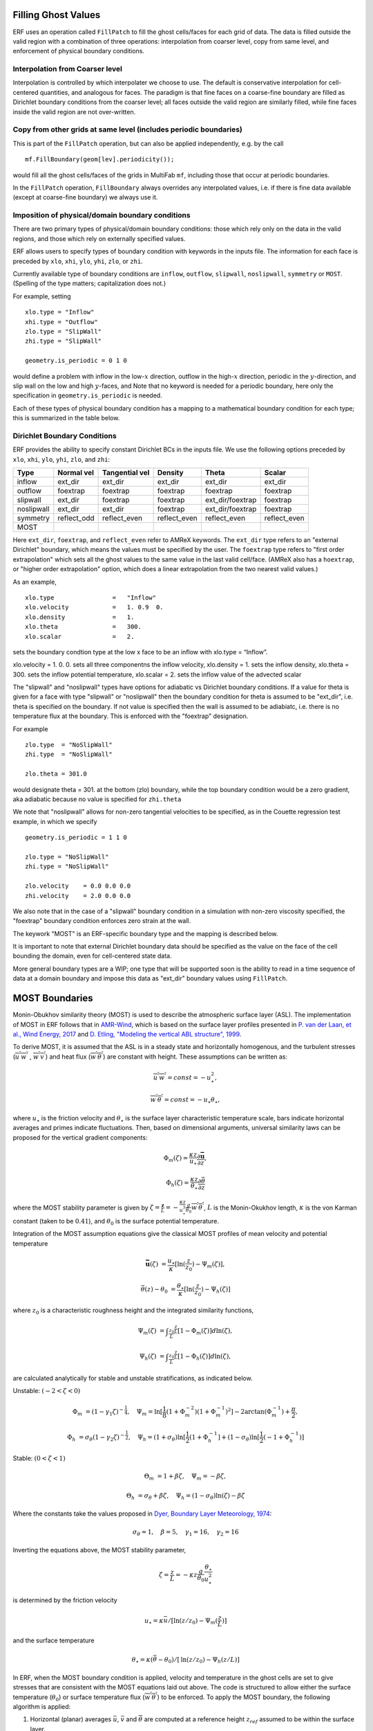 
 .. role:: cpp(code)
    :language: c++

.. _sec:domainBCs:

Filling Ghost Values
--------------------------
ERF uses an operation called ``FillPatch`` to fill the ghost cells/faces for each grid of data.
The data is filled outside the valid region with a combination of three operations: interpolation
from coarser level, copy from same level, and enforcement of physical boundary conditions.

Interpolation from Coarser level
~~~~~~~~~~~~~~~~~~~~~~~~~~~~~~~~~~

Interpolation is controlled by which interpolater we choose to use.  The default is
conservative interpolation for cell-centered quantities, and analogous for faces.
The paradigm is that fine faces on a coarse-fine boundary are filled as Dirichlet
boundary conditions from the coarser level; all faces outside the valid region are
similarly filled, while fine faces inside the valid region are not over-written.

Copy from other grids at same level (includes periodic boundaries)
~~~~~~~~~~~~~~~~~~~~~~~~~~~~~~~~~~~~~~~~~~~~~~~~~~~~~~~~~~~~~~~~~~~~~

This is part of the ``FillPatch`` operation, but can also be applied independently,
e.g. by the call

::

    mf.FillBoundary(geom[lev].periodicity());

would fill all the ghost cells/faces of the grids in MultiFab ``mf``, including those
that occur at periodic boundaries.

In the ``FillPatch`` operation, ``FillBoundary`` always overrides any interpolated values, i.e. if
there is fine data available (except at coarse-fine boundary) we always use it.

Imposition of physical/domain boundary conditions
~~~~~~~~~~~~~~~~~~~~~~~~~~~~~~~~~~~~~~~~~~~~~~~~~~~

There are two primary types of physical/domain boundary conditions: those which rely only on the
data in the valid regions, and those which rely on externally specified values.

ERF allows users to specify types of boundary condition with keywords in the inputs file.
The information for each face is preceded by
``xlo``, ``xhi``, ``ylo``, ``yhi``, ``zlo``, or ``zhi``.

Currently available type of boundary conditions are
``inflow``, ``outflow``, ``slipwall``, ``noslipwall``, ``symmetry`` or ``MOST``.
(Spelling of the type matters; capitalization does not.)

For example, setting

::

    xlo.type = "Inflow"
    xhi.type = "Outflow"
    zlo.type = "SlipWall"
    zhi.type = "SlipWall"

    geometry.is_periodic = 0 1 0

would define a problem with inflow in the low-\ :math:`x` direction,
outflow in the high-\ :math:`x` direction, periodic in the :math:`y`-direction,
and slip wall on the low and high :math:`y`-faces, and
Note that no keyword is needed for a periodic boundary, here only the
specification in ``geometry.is_periodic`` is needed.

Each of these types of physical boundary condition has a mapping to a mathematical boundary condition
for each type; this is summarized in the table below.

.. _sec:dirichlet:

Dirichlet Boundary Conditions
~~~~~~~~~~~~~~~~~~~~~~~~~~~~~

ERF provides the ability to specify constant Dirichlet BCs in the inputs file. We use the following options
preceded by
``xlo``, ``xhi``, ``ylo``, ``yhi``, ``zlo``, and ``zhi``:

+------------+--------------+----------------+----------------+------------------+---------------+
| Type       | Normal vel   | Tangential vel | Density        | Theta            | Scalar        |
+============+==============+================+================+==================+===============+
| inflow     | ext_dir      | ext_dir        | ext_dir        | ext_dir          | ext_dir       |
+------------+--------------+----------------+----------------+------------------+---------------+
| outflow    | foextrap     | foextrap       | foextrap       | foextrap         | foextrap      |
+------------+--------------+----------------+----------------+------------------+---------------+
| slipwall   | ext_dir      | foextrap       | foextrap       | ext_dir/foextrap | foextrap      |
+------------+--------------+----------------+----------------+------------------+---------------+
| noslipwall | ext_dir      | ext_dir        | foextrap       | ext_dir/foextrap | foextrap      |
+------------+--------------+----------------+----------------+------------------+---------------+
| symmetry   | reflect_odd  | reflect_even   | reflect_even   | reflect_even     | reflect_even  |
+------------+--------------+----------------+----------------+------------------+---------------+
| MOST       |              |                |                |                  |               |
+------------+--------------+----------------+----------------+------------------+---------------+

Here ``ext_dir``, ``foextrap``, and ``reflect_even`` refer to AMReX keywords.   The ``ext_dir`` type
refers to an "external Dirichlet" boundary, which means the values must be specified by the user.
The ``foextrap`` type refers to "first order extrapolation" which sets all the ghost values to the
same value in the last valid cell/face.  (AMReX also has a ``hoextrap``, or "higher order extrapolation"
option, which does a linear extrapolation from the two nearest valid values.)

As an example,

::

    xlo.type                =   "Inflow"
    xlo.velocity            =   1. 0.9  0.
    xlo.density             =   1.
    xlo.theta               =   300.
    xlo.scalar              =   2.

sets the boundary condtion type at the low x face to be an inflow with xlo.type = “Inflow”.

xlo.velocity = 1. 0. 0. sets all three componentns the inflow velocity,
xlo.density       = 1. sets the inflow density,
xlo.theta         = 300. sets the inflow potential temperature,
xlo.scalar        = 2. sets the inflow value of the advected scalar

The "slipwall" and "noslipwall" types have options for adiabatic vs Dirichlet boundary conditions.
If a value for theta is given for a face with type "slipwall" or "noslipwall" then the boundary
condition for theta is assumed to be "ext_dir", i.e. theta is specified on the boundary.
If not value is specified then the wall is assumed to be adiabiatc, i.e. there is no temperature
flux at the boundary.  This is enforced with the "foextrap" designation.

For example

::

    zlo.type  = "NoSlipWall"
    zhi.type  = "NoSlipWall"

    zlo.theta = 301.0

would designate theta = 301. at the bottom (zlo) boundary, while
the top boundary condition would be a zero gradient, aka adiabatic
because no value is specified for ``zhi.theta``

We note that "noslipwall" allows for non-zero tangential velocities to be specified, as in the
Couette regression test example, in which we specify

::

    geometry.is_periodic = 1 1 0

    zlo.type = "NoSlipWall"
    zhi.type = "NoSlipWall"

    zlo.velocity    = 0.0 0.0 0.0
    zhi.velocity    = 2.0 0.0 0.0

We also note that in the case of a "slipwall" boundary condition in a simulation with non-zero
viscosity specified, the "foextrap" boundary condition enforces zero strain at the wall.

The keywork "MOST" is an ERF-specific boundary type and the mapping is described below.


It is important to note that external Dirichlet boundary data should be specified
as the value on the face of the cell bounding the domain, even for cell-centered
state data.

More general boundary types are a WIP; one type that will be supported soon is the ability
to read in a time sequence of data at a domain boundary and impose this data as "ext_dir"
boundary values using ``FillPatch``.

.. _MostBoundary:

MOST Boundaries
-------------------
Monin-Obukhov similarity theory (MOST) is used to describe the atmospheric surface layer (ASL). The implementation of MOST in ERF follows that in `AMR-Wind <https://github.com/Exawind/amr-wind/>`_, which is based on the surface layer profiles presented in `P. van der Laan, et al., Wind Energy, 2017 <https://doi.org/10.1002/we.2017>`_ and `D. Etling, "Modeling the vertical ABL structure", 1999 <https://doi.org/10.1142/9789814447164_0003>`_.

To derive MOST, it is assumed that the ASL is in a steady state and horizontally homogenous, and the turbulent stresses (:math:`\overline{u^{'}w^{'}}` , :math:`\overline{w^{'}v^{'}}`) and heat flux (:math:`\overline{w^{'}\theta^{'}}`) are constant with height. These assumptions can be written as:

.. math::

  \overline{u^{'} w^{'}} = const = -u^{2}_{\star},
  
  \overline{w^{'} \theta^{'}} = const = -u_{\star}\theta_{\star},

where :math:`u_{\star}` is the friction velocity and :math:`\theta_{\star}` is the surface layer characteristic temperature scale, bars indicate horizontal averages and primes indicate fluctuations. Then, based on dimensional arguments, universal similarity laws can be proposed for the vertical gradient components:
  
.. math::

  \Phi_{m}(\zeta) = \frac{\kappa z}{u_{\star}} \frac{\partial \mathbf{\bar{u}}}{\partial z},

  \Phi_{h}(\zeta) = \frac{\kappa z}{\theta_{\star}} \frac{\partial \bar{\theta}}{\partial z}

where the MOST stability parameter is given by :math:`\zeta = \frac{\mathbf{z}}{L} = -\frac{\kappa z}{u_{\star}^{3}} \frac{g}{\theta_{0}} \overline{w^{'}\theta^{'}}`,  :math:`L` is the Monin-Okukhov length, :math:`\kappa` is the von Karman constant (taken to be :math:`0.41`), and :math:`\theta_{0}` is the surface potential temperature.

Integration of the MOST assumption equations give the classical MOST profiles of mean velocity and potential temperature

.. math::

  \mathbf{\bar{u}}(\zeta)    &= \frac{u_{\star}}{\kappa} [ \mathrm{ln} (\frac{z}{z_0})-\Psi_m(\zeta)],

  \bar{\theta}(z) - \theta_0 &= \frac{\theta_{\star}}{\kappa} [ \mathrm{ln}(\frac{z}{z_0})-\Psi_{h}(\zeta) ]


where :math:`z_0` is a characteristic roughness height and the integrated similarity functions,

.. math::

  \Psi_{m}(\zeta) &= \int _{\frac{z_{0}}{L}} ^{\frac{z}{L}} [1-\Phi_{m}(\zeta)]d \mathrm{ln}(\zeta),

  \Psi_{h}(\zeta) &= \int _{\frac{z_{0}}{L}} ^{\frac{z}{L}} [1-\Phi_{h}(\zeta)]d \mathrm{ln}(\zeta),

are calculated analytically for stable and unstable stratifications, as indicated below.

Unstable: :math:`(-2 < \zeta < 0)`

.. math::

  \Phi_{m} &= (1-\gamma_{1}\zeta)^{-\frac{1}{4}}, \quad
  \Psi_{m}    = \mathrm{ln}[\frac{1}{8}(1+\Phi_{m}^{-2})(1+\Phi_{m}^{-1})^{2}]-2\arctan(\Phi_{m}^{-1})+\frac{\pi}{2},

  \Phi_{h} &= \sigma_{\theta}(1-\gamma_{2}\zeta)^{-\frac{1}{2}}, \quad
  \Psi_{h}    = (1+\sigma_{\theta}) \mathrm{ln}[\frac{1}{2}(1+\Phi_{h}^{-1}]+(1-\sigma_{\theta}) {\mathrm{ln}} [\frac{1}{2}(-1+\Phi_{h}^{-1})]

Stable: :math:`(0 < \zeta < 1)`

.. math::
  \Theta_{m} &= 1+\beta \zeta, \quad \Psi_{m}=-\beta \zeta,

  \Theta_{h} &= \sigma_{\theta}+\beta \zeta, \quad \Psi_{h}=(1-\sigma_{\theta})\mathrm{ln}(\zeta)-\beta \zeta

Where the constants take the values proposed in `Dyer, Boundary Layer Meteorology, 1974 <https://doi.org/10.1007/BF00240838>`_:

.. math::
  \sigma_{\theta}=1, \quad \beta = 5, \quad \gamma_{1}=16, \quad \gamma_{2}=16

Inverting the equations above, the MOST stability parameter,

.. math::
  \zeta=\frac{z}{L} = -\kappa z \frac{g}{\theta_{0}} \frac{\theta_{\star}}{u^{2}_{\star}}

is determined by the friction velocity

.. math::
  u_{\star} =\kappa \bar{u}/[\mathrm{ln}(z/z_0)-\Psi_{m}(\frac{z}{L})]

and the surface temperature

.. math::
  \theta_{\star} = \kappa (\bar{\theta} -\theta_{0})/[\mathrm{ln}(z / z_0)-\Psi_{h}(z/L)]

In ERF, when the MOST boundary condition is applied, velocity and temperature in the ghost cells are set to give stresses that are consistent with the MOST equations laid out above. The code is structured to allow either the surface temperature (:math:`\theta_0`) or surface temperature flux (:math:`\overline{w^{'}\theta^{'}}`) to be enforced. To apply the MOST boundary, the following algorithm is applied:

#. Horizontal (planar) averages :math:`\bar{u}`, :math:`\bar{v}` and :math:`\overline{\theta}` are computed at a reference height :math:`z_{ref}` assumed to be within the surface layer.

#. Initially, neutral conditions (:math:`L=\infty, \zeta=0`) are assumed and used to compute a provisional :math:`u_{\star}` using the equation given above. If :math:`\theta_0` is specified, the above equation for :math:`\theta_{\star}` is applied and then the surface flux is computed :math:`\overline{w^{'}\theta^{'}} = -u_{\star} \theta_{\star}`. If :math:`\overline{w^{'}\theta^{'}}` is specified, :math:`\theta_{\star}` is computed as :math:`-\overline{w^{'}\theta^{'}}/u_{\star}` and the previous equation is inverted to compute :math:`\theta_0`.

#. The stability parameter :math:`\zeta` is recomputed using the equation given above based on the provisional values of :math:`u_{\star}` and :math:`\theta_{\star}`.

#. The previous two steps are repeated iteratively, sequentially updating the values of :math:`u_{\star}` and :math:`\zeta`, until the change in the value of :math:`u_{\star}` on each iteration falls below a specified tolerance.

#. Once the MOST iterations have converged, and the planar average surface flux values are known, the approach from `Moeng, Journal of the Atmospheric Sciences, 1984 <https://ui.adsabs.harvard.edu/link_gateway/1984JAtS...41.2052M/doi:10.1175/1520-0469(1984)041%3C2052:ALESMF%3E2.0.CO;2>`_ is applied to consistently compute local surface-normal stress/flux values (e.g., :math:`\tau_{xz} = - \rho \overline{u^{'}w^{'}}`):

   .. math::

     \left. \frac{\tau_{xz}}{\rho} \right|_0 &= u_{\star}^{2} \frac{(u - \bar{u})|\mathbf{\bar{u}}| +  \bar{u}\sqrt{u^2 + v^2} }{|\mathbf{\bar{u}}|^2},

     \left. \frac{\tau_{yz}}{\rho}  \right|_0 &= u_{\star}^{2}  \frac{(v - \bar{v})|\mathbf{\bar{u}}| +  \bar{v}\sqrt{u^2 + v^2} }{|\mathbf{\bar{u}}|^2},

     \left.  \frac{\tau_{\theta z}}{\rho} \right|_0  &= \theta_\star u_{\star} \frac{|\mathbf{\bar{u}}| ({\theta} - \overline{\theta}) +
                                                \sqrt{u^2+v^2}  (\overline{\theta} - \theta_0) }{ |\mathbf{\bar{u}}| (\overline{\theta} -\theta_0) } =
                                                u_{\star} \kappa  \frac{|\mathbf{\bar{u}}| ({\theta} - \overline{\theta})  +
                                                \sqrt{u^2+v^2} (\overline{\theta} - \theta_0) }{ |\mathbf{\bar{u}}| [  \mathrm{ln}(z_{ref} / z_0)-\Psi_{h}(z_{ref}/L)] }

   where :math:`\bar{u}`, :math:`\bar{v}` and :math:`\overline{\theta}` are the plane averaged values (at :math:`z_{ref}`) of the
   two horizontal velocity components and the potential temperature, respectively, and
   :math:`|\mathbf{\bar{u}}|` is the plane averaged magnitude of horizontal velocity (plane averaged wind speed). We note a slight variation in the denominator
   of the velocity terms from the form of the
   equations presented in Moeng to match the form implemented in AMR-Wind.

#. These local flux values are used to populate values in the ghost cells that will lead to appropiate fluxes, assuming the fluxes are computed from the turbulent transport coefficients (in the vertical direction, if applicable) :math:`K_{m,v}` and :math:`K_{\theta,v}` as follows:

   .. math::

      \tau_{xz} = K_{m,v} \frac{\partial u}{\partial z}
   
      \tau_{yz} = K_{m,v} \frac{\partial v}{\partial z}
      
      \tau_{\theta z} = K_{\theta,v} \frac{\partial \theta}{\partial z}.

   This implies that, for example, the value set for the conserved :math:`\rho\theta` variable in the :math:`-n\mathrm{th}` ghost cell is

   .. math::

      (\rho \theta)_{i,j,-n} = \rho_{i,j,-n} \left[ \frac{(\rho\theta)_{i,j,0}}{\rho_{i,j,0}} - \left. \frac{\tau_{\theta z}}{\rho} \right|_{i,j,0} \frac{\rho_{i,j,0}}{K_{\theta,v,(i,j,0)}} n \Delta z \right]

   
